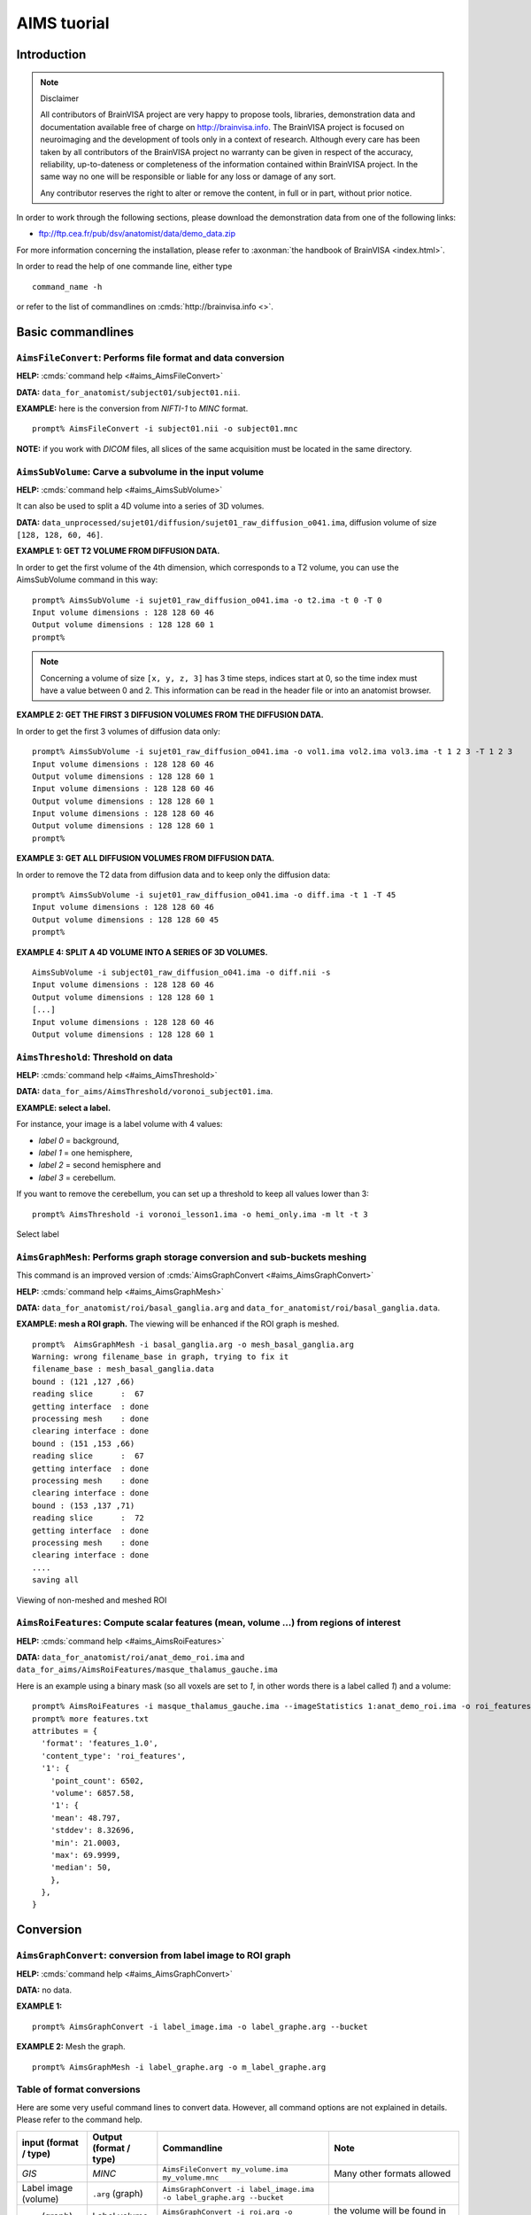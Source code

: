 
============
AIMS tuorial
============

Introduction
============

.. note:: Disclaimer

  All contributors of BrainVISA project are very happy to propose tools, libraries, demonstration data and documentation available free of charge on http://brainvisa.info. The BrainVISA project is focused on neuroimaging and the development of tools only in a context of research. Although every care has been taken by all contributors of the BrainVISA project no warranty can be given in respect of the accuracy, reliability, up-to-dateness or completeness of the information contained within BrainVISA project. In the same way no one will be responsible or liable for any loss or damage of any sort.

  Any contributor reserves the right to alter or remove the content, in full or in part, without prior notice.

In order to work through the following sections, please download the demonstration data from one of the following links:

* ftp://ftp.cea.fr/pub/dsv/anatomist/data/demo_data.zip

For more information concerning the installation, please refer to :axonman:`the handbook of BrainVISA <index.html>`.

In order to read the help of one commande line, either type

::

  command_name -h

or refer to the list of commandlines on :cmds:`http://brainvisa.info <>`.

.. highlight:: bash


Basic commandlines
==================

.. _aimsfileconvert:

``AimsFileConvert``: Performs file format and data conversion
-------------------------------------------------------------

**HELP:** :cmds:`command help <#aims_AimsFileConvert>`

**DATA:** ``data_for_anatomist/subject01/subject01.nii``.

**EXAMPLE:** here is the conversion from *NIFTI-1* to *MINC* format.

::

  prompt% AimsFileConvert -i subject01.nii -o subject01.mnc

**NOTE:** if you work with *DICOM* files, all slices of the same acquisition must be located in the same directory.


.. _aimssubvolume:

``AimsSubVolume``: Carve a subvolume in the input volume
--------------------------------------------------------

**HELP:** :cmds:`command help <#aims_AimsSubVolume>`

It can also be used to split a 4D volume into a series of 3D volumes.

**DATA:** ``data_unprocessed/sujet01/diffusion/sujet01_raw_diffusion_o041.ima``, diffusion volume of size ``[128, 128, 60, 46]``.

**EXAMPLE 1: GET T2 VOLUME FROM DIFFUSION DATA.**

In order to get the first volume of the 4th dimension, which corresponds to a T2 volume, you can use the AimsSubVolume command in this way:

::

  prompt% AimsSubVolume -i sujet01_raw_diffusion_o041.ima -o t2.ima -t 0 -T 0
  Input volume dimensions : 128 128 60 46
  Output volume dimensions : 128 128 60 1
  prompt%

.. note::

  Concerning a volume of size ``[x, y, z, 3]`` has 3 time steps, indices start at 0, so the time index must have a value between 0 and 2. This information can be read in the header file or into an anatomist browser.

**EXAMPLE 2: GET THE FIRST 3 DIFFUSION VOLUMES FROM THE DIFFUSION DATA.**

In order to get the first 3 volumes of diffusion data only:

::

  prompt% AimsSubVolume -i sujet01_raw_diffusion_o041.ima -o vol1.ima vol2.ima vol3.ima -t 1 2 3 -T 1 2 3
  Input volume dimensions : 128 128 60 46
  Output volume dimensions : 128 128 60 1
  Input volume dimensions : 128 128 60 46
  Output volume dimensions : 128 128 60 1
  Input volume dimensions : 128 128 60 46
  Output volume dimensions : 128 128 60 1
  prompt%

**EXAMPLE 3: GET ALL DIFFUSION VOLUMES FROM DIFFUSION DATA.**

In order to remove the T2 data from diffusion data and to keep only the diffusion data:

::

  prompt% AimsSubVolume -i sujet01_raw_diffusion_o041.ima -o diff.ima -t 1 -T 45
  Input volume dimensions : 128 128 60 46
  Output volume dimensions : 128 128 60 45
  prompt%

**EXAMPLE 4: SPLIT A 4D VOLUME INTO A SERIES OF 3D VOLUMES.**

::

  AimsSubVolume -i subject01_raw_diffusion_o041.ima -o diff.nii -s
  Input volume dimensions : 128 128 60 46
  Output volume dimensions : 128 128 60 1
  [...]
  Input volume dimensions : 128 128 60 46
  Output volume dimensions : 128 128 60 1


.. _aimsthreshold:

``AimsThreshold``: Threshold on data
------------------------------------

**HELP:** :cmds:`command help <#aims_AimsThreshold>`

**DATA:** ``data_for_aims/AimsThreshold/voronoi_subject01.ima``.

**EXAMPLE: select a label.**

For instance, your image is a label volume with 4 values:

* *label 0* = background,
* *label 1* = one hemisphere,
* *label 2* = second hemisphere and
* *label 3* = cerebellum.

If you want to remove the cerebellum, you can set up a threshold to keep all values lower than 3:

::

  prompt% AimsThreshold -i voronoi_lesson1.ima -o hemi_only.ima -m lt -t 3

.. figure:: images/aimsthreshold.png
  :align: center

  Select label


.. _aimsgraphmesh:

``AimsGraphMesh``: Performs graph storage conversion and sub-buckets meshing
----------------------------------------------------------------------------

This command is an improved version of :cmds:`AimsGraphConvert <#aims_AimsGraphConvert>`

**HELP:** :cmds:`command help <#aims_AimsGraphMesh>`

**DATA:** ``data_for_anatomist/roi/basal_ganglia.arg`` and ``data_for_anatomist/roi/basal_ganglia.data``.

**EXAMPLE: mesh a ROI graph.** The viewing will be enhanced if the ROI graph is meshed.

::

  prompt%  AimsGraphMesh -i basal_ganglia.arg -o mesh_basal_ganglia.arg
  Warning: wrong filename_base in graph, trying to fix it
  filename_base : mesh_basal_ganglia.data
  bound : (121 ,127 ,66)
  reading slice      :  67
  getting interface  : done
  processing mesh    : done
  clearing interface : done
  bound : (151 ,153 ,66)
  reading slice      :  67
  getting interface  : done
  processing mesh    : done
  clearing interface : done
  bound : (153 ,137 ,71)
  reading slice      :  72
  getting interface  : done
  processing mesh    : done
  clearing interface : done
  ....
  saving all

.. figure:: images/aimsgraphmesh.png
  :align: center

  Viewing of non-meshed and meshed ROI


.. _aimsroifeatures:


``AimsRoiFeatures``: Compute scalar features (mean, volume ...) from regions of interest
----------------------------------------------------------------------------------------

**HELP:** :cmds:`command help <#aims_AimsRoiFeatures>`

**DATA:** ``data_for_anatomist/roi/anat_demo_roi.ima`` and ``data_for_aims/AimsRoiFeatures/masque_thalamus_gauche.ima``

Here is an example using a binary mask (so all voxels are set to *1*, in other words there is a label called *1*) and a volume:

::

  prompt% AimsRoiFeatures -i masque_thalamus_gauche.ima --imageStatistics 1:anat_demo_roi.ima -o roi_features.txt
  prompt% more features.txt
  attributes = {
    'format': 'features_1.0',
    'content_type': 'roi_features',
    '1': {
      'point_count': 6502,
      'volume': 6857.58,
      '1': {
      'mean': 48.797,
      'stddev': 8.32696,
      'min': 21.0003,
      'max': 69.9999,
      'median': 50,
      },
    },
  }



Conversion
==========

.. _aimsgraphconvert:

``AimsGraphConvert``: conversion from label image to ROI graph
--------------------------------------------------------------

**HELP:** :cmds:`command help <#aims_AimsGraphConvert>`

**DATA:** no data.

**EXAMPLE 1:**

::

  prompt% AimsGraphConvert -i label_image.ima -o label_graphe.arg --bucket

**EXAMPLE 2:** Mesh the graph.

::

  prompt% AimsGraphMesh -i label_graphe.arg -o m_label_graphe.arg


.. _aimsconversion:

Table of format conversions
---------------------------

Here are some very useful command lines to convert data. However, all command options are not explained in details. Please refer to the command help.

+---------------+----------+-----------------------------+---------------------+
| input         | Output   | Commandline                 | Note                |
| (format       | (format  |                             |                     |
| / type)       | / type)  |                             |                     |
+===============+==========+=============================+=====================+
| *GIS*         | *MINC*   | ``AimsFileConvert           | Many other formats  |
|               |          | my_volume.ima               | allowed             |
|               |          | my_volume.mnc``             |                     |
+---------------+----------+-----------------------------+---------------------+
| Label image   | ``.arg`` | ``AimsGraphConvert -i       |                     |
| (volume)      | (graph)  | label_image.ima -o          |                     |
|               |          | label_graphe.arg --bucket`` |                     |
+---------------+----------+-----------------------------+---------------------+
| ``.arg``      | Label    | ``AimsGraphConvert -i       | the volume will be  |
| (graph)       | volume   | roi.arg -o roi.arg          | found in the        |
|               |          | --volume``                  | ``roi.data``        |
|               |          |                             | directory           |
+---------------+----------+-----------------------------+---------------------+
| Volume        | Cluster  | ``AimsClusterArg -i         |                     |
|               | graph    | volume.ima -o cluster.arg`` |                     |
+---------------+----------+-----------------------------+---------------------+
| Label volume  | Mesh     | ``AimsMesh -i               |                     |
|               |          | label_image.ima -o          |                     |
|               |          | label_image.gii``           |                     |
+---------------+----------+-----------------------------+---------------------+
| Binary volume | Mesh     | ``AimsMesh -i               | the output will be  |
|               |          | binary_mask.ima -o          | ``mask_1_0.gii``    |
|               |          | mask.gii``                  |                     |
+---------------+----------+-----------------------------+---------------------+


Images calculations and combinations
====================================

.. _cartolinearcomb:

``cartoLinearComb.py``: sum 2 activation maps
---------------------------------------------

**HELP:** :cmds:`command help <#carto_cartoLinearComb.py>`

**DATA:** no data.

**EXAMPLE: Sum of 2 activation maps.**

For instance, if you have 2 activation maps which have been obtained by functional analysis, and if you want to do a fusion of both, then you can create a new volume which will be the sum of map_I and map_II.

::

  prompt% cartoLinearComb.py -i map_I.nii -i map_II.nii -o map_I+II.nii.gz -f 'I1+I2'
  output type: FLOAT

.. figure:: images/aimslinearcomb.png
  :align: center

  Sum of 2 activation maps

.. note::

  image dimensions and voxels size must be the same: no resampling is performed.

.. note::

  You can use this commandline to add several volumes, or to perform another formula using the ``-f`` option; As many images may be used as the formula needs, multiple ``-i`` options are allowed.

.. note::

  amongst allowed operations in formulas, are the standard linear operators +, -, \*, /. They are applied voxel-wise. Groups are allowed using parentheses.

  In fact the formula is directly interpreted in `Python <http://python.org>`_ language, provided operations are defined on volumes in :pyaimsdev:`PyAIMS <index.html>`.

  For instance, volume / scalar operations are allowed: ``I1*3``, ``I1+12`` etc.


Handling meshes
===============

.. _AimsConvexHull:

Creation of a cube mesh from a point list
-----------------------------------------

**HELP:** :cmds:`command help <#aims_AimsConvexHull>`

**DATA:** no data.

**EXAMPLE:**

* Write the following text file and save it under the name ``cube.txt``:

::

  8
  0 0 0
  10 0 0
  0 10 0
  10 10 0
  0 0 10
  10 0 10
  0 10 10
  10 10 10

* run the command:

::

  prompt% AimsConvexHull -i cube.txt -o cube.mesh


.. _aimszcat:

AimsZCat: concatenates volumes (along Z axis), meshes or buckets
----------------------------------------------------------------

**HELP:** :cmds:`command help <#aims_AimsZCat>`

**DATA:**

* ``data_for_anatomist/subject01/subject01_Lhemi.mesh``
* ``data_for_anatomist/subject01/subject01_Rhemi.mesh``

**EXAMPLE: concatenating both right and left hemisphere meshes**

::

  prompt% AimsZCat -i subject01_Lhemi.mesh subject01_Rhemi.mesh -o right_and_left_hemisphere.mesh


Handling referentials and transformations
=========================================

.. _referentials:

Coordinates systems in AIMS
---------------------------

Here is a description of the coordinates sytems used in Aims and Anatomist, and what I have understood of how SPM handles its referentials.

AIMS and Anatomist
++++++++++++++++++

Internally
##########

Anatomist uses AIMS to handle its referentials so behaves exactly the same way.

Aims tries to work internally in an image-specific referential, but with always the same orientation. This orientation is axial with the following coordinates system:

* X axis: right to left
* Y axis: front to back
* Z axis: top to bottom
* origin: the center of the *first* voxel: the voxel in the top, right, front corner

If you look at it you will realize that this referential is in *radiological* convention and is *indirect*. This is, in my opinion, a bad choice, but it's a bit too late to change.

Once loaded in memory, all voxels should be organized in this order. As a consequence, images in Anatomist are always displayed in radiological mode, whatever the actual orientation of data on disk.

Externally
##########

Images on disk, depending on their format and acquisition modes, are not necessarily in this orientation. When a different orientation is detected, images are flipped in memory at load-time to fit the standard AIMS orientation. And when images are written back to disk, they may also be flipped back according to the specific format needs.

Transformations
###############

By default, AIMS doesn't apply any transformation other than flipping images at load time as described just before.

But transformations can be provided in some Aims commands or loaded in Anatomist to apply coordinates changes. Then coords transformations are applied on the fly when processing or displaying data which are not in the same referential.

There is no special referential (such as a common central working referential).

Transformation files used by AIMS (``.trm`` files) are ASCII files looking like this:

::

  Tx Ty Tz
  R11 R12 R13
  R21 R22 R23
  R31 R32 R33

Tx, Ty, Tz are the translation components while the Rij coefficients are the linear matrix part. When used, these coefficients are applied as a "standard" 4x4 transformation matrix:

::

      [ R11  R12  R13  Tx ]
  M = [ R21  R22  R23  Ty ]
      [ R31  R32  R33  Tz ]
      [   0    0    0   1 ]

.. _minf:

``MINF`` files
##############

AIMS (and Anatomist) writes an additional header file which can store any additional information: the ``.minf`` header (for Meta-INFormation) when saving its data (images, meshes, and any other data), and reads it if it is present when loading data files. This meta-header has the shape displayed by the ``AimsFileInfo`` command, and may be saved in "python dictionary" or XML formats. The MINF file has the same file name as the main data file, with the ``.minf`` extension added (``toto.img.minf`` for instance).

The MINF header may contain referentials and transformations information. When present, this information is stored in a few fields:

* **referential** may store an unique identifier (a cryptic characters string) to identify the AIMS referential for the current data file. If several data files refer to the same identifier, then they share the same referential and are considered to have coordinates in the same system.

* **referentials** may store a list of target referentials for transformations specified in the ``transformations`` field. Both fields must have the same number of entries. Referentials are identified by character strings, either as unique identifiers or generic names (not necessarily unique). Some standard common referentials have specific names: "``Talairach-MNI template-SPM``" for the MNI normalization referential (used by SPM for instance), or "``Talairach-AC/PC-Anatomist``" for the referential based on anterior and posterior commissures used by the BrainVISA anatomical segmentation pipeline.

* **transformations** may store a list of transformation matrices, each going from the AIMS data referential to the corresponding referential specified in the ``referentials`` field (same position in the list). Each transformation is a 4x4 matrix written as 16 numbers in rows, and assumes all coordinates are in millimeters.

* **storage_to_memory** may store the disk orientation information, by providing the transformation between the disk storage voxels order and the memory orientation (the AIMS referential). This transformation is in the same shape as the ``transformations`` field, except that it is not a list, and the transformation is in voxels, not in mm.

For instance a MINF file may look like the following (in "python dictionary" format, here):

.. highlight:: python

::

  attributes = {
    'storage_to_memory' : [ 1, 0, 0, 0, 0, -1, 0, 62, 0, 0, -1, 45, 0, 0, 0, 1 ],
    'referentials' : [ 'Coordinates aligned to another file or to anatomical truth' ],
    'transformations' : [ [ -1, 0, 0, 78, 0, -1, 0, 75, 0, 0, -1, 84, 0, 0, 0, 1 ] ],
    'referential': 'be9724cc-eceb-d831-a83e-335e12b80f14',
  }

The referentials and transformations information in the MINF header may reflect information already stored in the specific format header (Analyze origin, or NIFTI-1 qform and sform, or MINC transformation).


SPM
+++

Internally
##########

Internally, SPM *thinks* things are always in the same orientation, which is also axial but with different axes:

* X axis: left to right
* Y axis: back to front
* Z axis: bottom to top
* origin: the center of the voxel specified by the *origin* field of the SPM image header. This origin is specified in voxels and starts counting from 1 (not 0) like a matlab array index does.

This is a *neurological* convention orientation. The axes happen to be exactly the contrary of what is done in AIMS. Bad luck... But this referential is direct so is probably better than in AIMS...

Working on the coordinate transformations for years and regularly getting headaches from it, I am still not 100% sure of what I say here, so if I'm wrong, please correct me by sending a message on BrainVisa forum (http://brainvisa.info/forum/). Especially, I'm not sure that SPM99 and SPM2 really use the same referentials.

Externally
##########

SPM handles input Analyze images in two different orientations: axial radiological and axial neurological orientations. This orientation is **not specified** in SPM-Analyze format image files, so **you** have to tell how they are oriented. This is done in SPM by a flipping flag set somewhere in SPM defaults configuration (``default.analyze.flip`` in SPM2).

This is specific to SPM-Analyze format, and does not apply to NIFTI-1 or Minc formats. Hopefully the Analyze format is now obsolete and will disapear with time, but there are still existing files...

This flipping flag has changed in form and meaning between SPM99 and SPM2.

As I have understood:

* **SPM99:**

  * SPM99 uses the flipping flag only when normalizing images, indicating that the normalization process must perform or not a flip towards the normalization template. A clear indication of it is that the flag is part of the normalization parameters and is not present in other parts of SPM.

  * Otherwise, SPM99 does not bother about the orientation of images. This is to say: even when displaying images, radiological images will be displayed with the left on the right of the display window, and neurological images with the left on the left, regardless of the flipping flag.

  * Normalized images are **always** in neurological orientation whatever the orientation of input unnormalized images. Consequently, after normalizing a radiological image, loading both a normalized image and an unnormalized one in SPM will display them with different orientations.

  * I am not sure if normalization templates have to be necessarily in neurological orientation or not but I guess yes because there is no way to indicate that the template is in radiological orientation.

  * Normalization matrices for radiological data contain a X axis flip (negative 1st coefficient)

* **SPM2:**

  * SPM2 uses the flipping flag at load time: radiological images are systematically flipped when loaded (and flipped back when rewritten so as to keep their radiological orientation on disk). This is true for **all Analyze/SPM** image files.

  * This means all processings use it. As a consequence, all images are displayed in neurological orientation, left on the left, even for radiological images.

  * But as this flag is global in SPM, *all* SPM images are considered to be in the same orientation: you cannot mix radio and neuro images. What I am pointing out here is only valid for SPM format images: SPM2 also handles MINC format, and Minc images contain orientation information.

  * Normalized images are now in the same orientation as the input unnormalized image. Normalizing a radiological image will result in a normalized file in the radiological orientation (in SPM format). **This is not what SPM99 used to do**.

  * SPM2 does not understand SPM99 and vice versa: no compatibility at all (neither forward nor backward): if you are using the radiological convention (like we are), loading in SPM2 an image normalized by SPM99 will result in a spurious flip and incorrect display and processing. This means you cannot use with SPM2 an image database built with SPM99.

  * Normalization templates can be in either orientation. More precisely, I guess the template must be in the orientation specified by the flipping flag, or in Minc format in neurological orientation. I'm not completely sure of this. But this is perhaps an explanation of why the standard normalization template is now in Minc format and not in SPM format (otherwise its interpretation would depend on a user-defined flag).

  * Last minute: I have just discovered that SPM now sometimes produces images with negative voxel sizes. I guess it is a kind of flipping indication, but I don't know from what to what else. And we know that all radiological images don't have this negative voxel size feature. So my opinion is that it's not reliable at all (at least unless you exactly know which version of SPM has written each image and this info is not available). This sign information is ignored in the current version of AIMS. The headache goes on...

* **SPM5, SMP8, SPM12 and later:**

  * SPM5 now uses the NIFTI-1 format for all output. NIFTI-1 specifies orientations and possibly transformations to standard referentials in its format, so this is a very good thing. Many problems are now solved.

  * Otherwise I guess SPM5 behaves essentially like SPM2.

  * The only little imperfection is that when SPM5 performs normalizations towards the MNI template, it does not indicate in output image that the target referential is the MNI template, but an unspecified other referential instead. So **you** have to know the target referential and specify it when needed (for instance in Anatomist).

  * As far as I know, later versions of SPM behave like SPM5.


Transformations
###############

SPM uses a common central referential to work in. Every image can provide a transformation matrix to this referential. Such a transformation may be specified in different ways:

* an optional ``.mat`` file with the same name as the SPM format image. this was the way SPM99 and SPM2 behaved with Analyze format. But with SPM5 and SPM8, using NIFTI-1 formats avoids this need.

* If this ``.mat`` is not provided, then the file format header information is considered. NIFTI-1 provides full affine transformation matrices, but Analyze has only the origin translation, which is considered to be the only transformation needed to reach the central referential. If the .mat file is specified, information contained in it overrides some of the header information (including the origin).

Normalization files (``*_sn3d.mat`` for SPM99, ``*_sn.mat`` for SPM2 and newer) contain transformations to the referential of a normalization template (either a standard one provided with the SPM software distribution, or a custom user-made one). This transformation contains an affine part (matrix), and optionally, depending on the normalization type, a non-linear part (coefficients on a functions base as far as I know but I don't know much about this part). Information about the input and template images are also included (dimensions, and origins or voxels-to-template transformation).

Normalized images are in the referential of the normalization template used, but not necessarily with the same bounding box, resolution and field of view.

SPM99 and SPM2 use normalization files with different names and different contents. They are not compatible, even if there is some common and similar information in them. The contents structure changed a little bit in later versions (as of SPM12) but with the same information as in SPM2.


Changing between SPM and AIMS
+++++++++++++++++++++++++++++

Due to the different internal orientations of the coordinate systems, going from SPM to AIMS and vice versa causes some serious problems.

Normalization
#############

SPM normalization files are in matlab (``.mat``) format. AIMS cannot read the proprietary matlab format, so such files cannot be directly imported in AIMS.

However, the scipy module for Python language can read them. So we have made Python scripts in PyAims and in BrainVisa to convert SPM matrices to AIMS ``.trm`` format. **Only the affine part can be converted**, because AIMS only use matrices for transformations, and non-linear information cannot fit into a matrix. Look at the ``AimsSpmNormalizationConvert.py`` program, and the ``SPMsn3dToAims`` process in BrainVISA.

As the orientation is different in SPM and AIMS, a transformation to a template image is not the same as a transformation to a normalized image with a different field of view. So, when converting SPM normalization matrices, the normalized image must be also provided, otherwise BrainVisa can only give the transformation to the normalization template. Note the difference.


Issues
++++++

Unnormalized SPM/Analyze images
###############################

It is impossible to guess the orientation of such images if you don't know how they were acquired. This means you have to manually specify their orientation, either for all images in SPM, or in BrainVisa when importing them into a database. BrainVisa tags them so it knows everything afterwards and avoids mistakes. SPM does not.


Normalized SPM/Analyze images
#############################

Normalizing the same image in radiological orientation with SPM99 and SPM2 results in normalized images in different orientations. When you import normalized images coming from another site, you have to know whether they have been normalized by SPM99 or by SPM2, and if the original image was in radiological or neurological orientation.

I think the normalization file (``*_sn3d.mat`` for SPM99, or ``*_sn.mat`` for SPM2) contains enough information to retreive the orientation of input and template images, so can disambiguate the situation.


Reading SPM/Analyze origin
##########################

The origin field of SPM format is the position of the referential origin, in voxels and starting from 1 (not from 0). In fact it's a matlab array index. So it is given in the orientation of the image on disk. AIMS flips SPM images on several axes when loading them, so the origin information also has to be flipped. Flipping it needs to know the image dimensions.

AIMS referentials have their origin in the first voxel, (almost) in the corner of the image, and normally don't use the SPM origin. But the origin information is read and maintained. Anatomist can, if asked for, make a transformation going from AIMS origin (corner) to the SPM origin. This allows to display several aligned SPM images in Anatomist with the correct correspondance. However after this translation, the coordinates are still in AIMS orientation (radiological and indirect), not in SPM, so the coordinates do not correspond to what they are in SPM.

To compare coordinates of SPM images in Anatomist and SPM, another transformation has to be applied in Anatomist, with all the flips included. Anatomist can directly use the SPM/MNI normalization referential.


Other formats (GIS etc)
#######################

Up to now, GIS images are considered being always in AIMS orientation unless specified in their AIMS meta-header (``.minf`` file, see :ref:`the corresponding paragraph <minf>`). No flips are applied.

The Minc and NIFTI-1 IO plugins take orientation into account and flip data accordingly when reading / writing files.

The DICOM reader in AIMS does not handle orientation in AIMS versions up to 4.4. It will handle it in AIMS 4.5 and later.

I am not sure if other formats (Ecat...) can specify an image orientation or not. If they do, the current release of AIMS will probably not take it into account.


Technical details
+++++++++++++++++

SPM normalization matrices conversion to AIMS world
###################################################

SPM99 and SPM2 don't use the same format of normalization files, but both provide more or less the following information:

* An affine transformation matrix, called ``Affine``, transforming coordinates from the template space to the input space, both sides in voxels arrays index, and indexed from 1 (not from 0)

* A voxels-to-mm transformation matrix for the input image, transforming voxels of the image into a mm position in the SPM internal orientation, taking the origin into account, and possibly rotations if the format supports it (NIFTI). This matrix is called ``VF.mat`` in SPM2 and also performs flipping, and called ``MF`` in SPM99 but doesn't seem to contain the flipping information. However for nomrmalization this millimetric referential is quite undefined and we will not really use it.

* Another voxel-to-mm matrix for the template image: ``VG.mat`` in SPM2, or ``MG`` in SPM99.

* Input and template image dimensions in voxels and a bit more: ``VF.dim`` and ``VG.dim`` in SPM2, or ``Dims`` in SPM99.


Notations:
##########

* 3 images: input (I call it Anatomy to be clearer), template, and normalized images. I use the suffixes A, T and N for coordinates on these 3 images.

* I use the same name for a given referential and coordinates in this referential: for instance ``RAA`` is both the AIMS referential of the anatomical image and a coordinates vector in it. I don't bother about standardized math notations: I don't remember them and haven't been using math anymore for many years. Don't ask me too much.

* AIMS referentials:

  * ``RAA``: anatomy (in mm, radio convention, origin in 1st voxel)
  * ``RAAv``: anatomy (in voxels, radio convention, origin in 1st voxel)
  * ``RAAd``: anatomy (in voxels, disk storage ordering)
  * ``RAN``: normalized (in mm...)

* SPM referentials:

  * ``RSA``: anatomy, in voxels
  * ``RST``: template, in voxels
  * ``RSCT``: template, "central" in mm
  * ``RSCN``: normalized, "central" in mm. Actually, ``RSCT`` and ``RSCN`` are the same.

* Transformation matrices:

  * ``Affine``: the SPM affine matrix (voxels): ``RST`` to ``RSA``
  * ``At``: SPM voxels to AIMS voxels transformation. This is only to take the array indexing starting at 1 in Matlab. So ``At`` is a ``( -1, -1, -1 )`` voxel translation. It can be used between ``RSA`` and ``RAAd``, and either between ``RSN`` and ``RANd``.
  * ``AIMS``: ``RAA`` to ``RAN``, what we want to calculate. Here again, I'm maybe not using correctly math notations. I mean: ``RAN = AIMS * RAA``.
  * ``VsA``: Aims voxels to mm anat
  * ``S2MA`` Aims "``storage_to_memory``" anat matrix: disk voxels to Aims voxels.
  * ``A2T``: Aims anat-mm to template space-mm: ``RAA`` to ``RSCT``, what we want to calculate if no normalized image is used.
  * ``TN``: normalized, Aims-mm to SPM-central-mm: ``RAN`` to ``RSCN``
  * ``TCN``: template to normalized in SPM-mm: ``RSCT`` to ``RSCN``. This transformation is identity in fact because the template and normalized images are in the same referential internally in SPM, but it's maybe clearer if I mention it.

.. figure:: images/normalization.png
  :align: center

  Referentials and normalization transformations


Resolution:
###########

We want first ``A2T``, then ``AIMS``, provided ``Affine``, ``S2MA`` and ``MT``

::

  A2T = MT * ( VsA * S2MA * At * Affine )^-1
  AIMS = TN^-1 * A2T


.. _aimsinverttransformation:

``AimsInvertTransformation``: Compute the inverse transformation
----------------------------------------------------------------

**HELP:** :cmds:`command help <#aims_AimsInvertTransformation>`

**DATA:** no data.

.. highlight:: bash

::

  prompt% AimsInvertTransformation -i R1_TO_R2.trm -o R2_TO_R1.trm


.. _aimscomposetransformation:

``AimsComposeTransformation``: Compose two transformations
----------------------------------------------------------

**HELP:** :cmds:`command help <#aims_AimsComposeTransformation>`

**DATA:** no data.

Imagine you have 3 referentials: *R1*, *R2* and *R3*. You know *R1 -> R2* (``R1_TO_R2.trm``) and *R2 -> R3* (``R2_TO_R3.trm``). To compute *R1 -> R3``:

::

  prompt% AimsComposeTransformation -i R2_TO_R3.trm R1_TO_R2.trm -o R1_TO_R3.trm

.. note::

  Be aware that the order of transformation matrices is very important, this one is right:

  ::

    AimsComposeTransformation -i R2_TO_R3.trm R1_TO_R2.trm -o R1_TO_R3.trm

  but the following is wrong:

  ::

    AimsComposeTransformation -i R1_TO_R2.trm R1_TO_R3.trm -o R1_TO_R3.trm

.. note::

  If you have ``R3_TO_R2.trm`` and not ``R2_TO_R3.trm``, you must first inverse this transformation matrix by using :ref:`AimsInvertTransformation <aimsinverttransformation>`.


Handling graphs
===============

Copy a set of graph attributes to another graph
-----------------------------------------------

**HELP:** :cmds:`command help for AimsGraphConvert <#aims_AimsGraphConvert>`

**DATA:** no data.

This case generally happens when working on automatically labelled sulci graphs. The nodes labels are given as the *label* attribute (automatic recognition labels), and you sometimes need to copy them to the *name* attribute (manual labelling). You have 2 possibilities to do it: manually or automatically.

**MANUALLY:** you can verify each value of *label* attribute and correct it if necessary. To do so, change the value of the *name* attribute in a browser window (using a right-click on a graph node), and save the graph as a new graph (right-click on the graph in Anatomist control window and select *File => Save*).

**AUTOMATICALLY:** you can use the ``AimsGraphConvert`` commandline. The following example shows how to use it:

::

  prompt% AimsGraphConvert -i subjectAuto.arg -o subjectAutoName.arg -c label -d name

This command has many other options, but for the current application, the useful ones are:

* ``-i option``: input graph, for instance an autolabelled.
* ``-o option``: output file name.
* ``-c option``: attribute to be copied.
* ``-d option``: destination attribute.


Rigid registration
==================

.. _aimsmanualregistration:

``AimsManualRegistration``: manual registration between 2 volumes from 3 specific landmarks
-------------------------------------------------------------------------------------------

**HELP:** :cmds:`command help <#aims_AimsManualRegistration>`

**DATA:** no data.

**EXAMPLE: MANUAL REGISTRATION BETWEEN 2 VOLUMES FROM 3 SPECIFIC LANDMARKS.**

This example is based on 2 volumes (i.e. registration from ``image_1`` to ``image2``) using specific points (i.e. anatomical landmarks). By using the **AimsManualRegistration** command line, you will obtain a transformation matrix from ``image_1`` to ``image_2`` as a ``.trm`` file.

* For each volume, :anatomist:`draw a ROI <user_doc/anatomist_tutorial.html#handling-regions-of-interest-and-sulci-graphs>` with exactly 3 regions (each region must contain only 1 voxel) with the same name per region (ie *voxel_1*, *voxel_2*, and *voxel_3*). So, you have the following ROIs: ``ROI_image_1.arg`` and ``ROI_image_2.arg`` with the structure of each ROI is composed by the regions: *voxel_1*, *voxel_2* and *voxel_3*.

* The command line is as follows:

  ::

    prompt% AimsManualRegistration -f ROI_image_1.arg -t ROI_image_2.arg -o ROI_image_1_TO_ROI_image_2.trm

.. note::

  To load a transformation, :anatomist:`please refer to The Anatomist tutorial <user_doc/anatomist_tutorial.html#load-a-transformation>`.


.. _aimsmiregister:

``AimsMIRegister``: registration based on mutual information
------------------------------------------------------------

**HELP:** :cmds:`command help <#aims_AimsMIRegister>`

**DATA:**

* ``registration/anat.img``
* ``registration/fonc.ima``

This command can appear complex because a lot of options are available. In this section, we are going to try to define a reasonable use. The easier use is the following:

::

  prompt% AimsMIRegister -r anat.img -t fonc.ima --dir fonc_TO_anat.trm --inv anat_TO_fonc.trm

Here are some options to optimize the registration. It is not advisable to use the other because the implementation is not totally finished.

**Initialization of registration:** ``--gcinit``, ``--threshref`` and ``--threshtest``

There are 2 modes for initialization of registration. The ``--gcinit 1`` mode (default mode) allows an initialization with the center of gravity. It works with ``--threshref`` (0.05 by default) and ``--threshtest`` (0.1 by default) options. These thresholds preserve a percentage of intensity according to the maximun intensity. Historically, this command was created to register PET and T1 MRI modalities, so to decrease the signal of PET data, a threshold was performed.

The ``--gcinit 0`` mode allows an initialization with coordinates by using ``--Tx``, ``--Ty``, ``--Tz``, ``--dTx``, ``--dTy``, ``--dTz``, ``--Rx``, ``--Ry``, ``--Rz``, ``--dRx``, ``--dRy``, ``--dRz``. Parameters beginning with a ``d`` correspond to the exploration step, which is *voxel/2* by default.

**Speeding up the process:**

The reference image may be downsampled with a reduction factor according to the principle of a pyramid with ``--refstartpyr``:

* ``--refstartpyr 1``: 1 voxel out of 2 in the 3 directions = reduction of factor 8
* ``--refstartpyr 2``: 1 voxel out of 4 in the 3 directions = reduction of factor 64
* ``--refstartpyr 3``:  1 voxel out of 8 in the 3 directions = reduction of factor 562


Advanced level
==============

.. _symmetrical_roi:

Get a symmetrical ROI
---------------------

**HELP:**

* :cmds:`command help for AimsMidPlaneAlign <#aims_AimsMidPlaneAlign>`
* :cmds:`command help for cartoLinearComb.py <#carto_cartoLinearComb.py>`
* :cmds:`command help for AimsResample <#aims_AimsResample>`
* :cmds:`command help for AimsThreshold <#aims_AimsThreshold>`
* :cmds:`command help for AimsFlip <#aims_AimsFlip>`

**DATA:** no data.

The purpose of this section is for instance to compare the ROI measurement for both hemispheres following the realignment of the brain by using a symmetric axis:

* :anatomist:`Draw a ROI <user_doc/anatomist_tutorial.html#handling-regions-of-interest-and-sulci-graphs>` on the T1 MRI and export it as a mask to work with a *NIFTI* (``.nii``) file (image) and not a ``.arg`` (graph): ``roi.nii``

* Use the **AimsMidPlaneAlign** command line to realign the image and compute the transformation (superposition of the interhemispheric plane with the plane *x=dimX/2*).

  ::

    prompt% AimsMidPlaneAlign -i mriT1.nii -o align_mriT1.nii

  .. note::

    The transformation matrix is located in the input file directory with the following name ``mriT1.nii_TO_align_mriT1.nii.trm``.

* Do a linear combination if the ROI is a binary image:

  ::

    prompt% cartoLinearComb.py -i roi.nii -o linearComb_roi.nii -f 'I1*16000'

  .. note::

    Please refer to the table below if the image is not binary.

* Resample the ROI with the previously calculated transformation:

  ::

    prompt% AimsResample -i linearComb_roi.nii -o resample_roi.nii -m mriT1.nii_TO_align.nii.trm

* Perform a threshold to 8000 to preserve a correct volume because the resampling widely extend the symmetric roi volume:

  ::

    prompt% AimsThreshold -i resample_roi.nii -o threshold_roi.nii -m ge -t 8000

* Get the symmetrical ROI by using AimsFlip as follows:

  ::

    prompt% AimsFlip -i threshold_roi.nii -o sym_roi.nii -m XX

* Each ROI can be in both referentials which are T1 and T1_align. In order to change the coordinate system, you apply a .trm. For instance, if you want the ROIs in T1 referential, you must resample the sym_roi.nii with the inverse of T1MRI.nii_TO_align.nii.

  ::

    prompt% AimsInvertTransformation -i rmiT1.nii_TO_align.nii.trm -o align.nii_TO_rmiT1.nii.trm

  Then, resample the sym_roi.nii:

  ::

    prompt% AimsResample -i sym_roi.nii -o sym_roi_RT1.nii -m align.nii_TO_rmiT1.nii.trm

* Analyze/compare the ROIs by using :ref:`AimsRoiFeatures <aimsroifeatures>`.



.. note::

  Be aware that the procedure presented below is not formal. In fact, many variations can be processed, the modality (PET, CT ...), how the ROI is obtained (draw on the original referential, or after the realignment) or where it comes from (i.e. created by an other process), what is the type of ROI value (binary, label image ...).

Here is a summary to help you compute and/or do a threshold of your ROI to preserve a correct volume (the resampling leads to volume changes):

**Summary to preserve the ROI volume:**

.. raw:: html

  <table class="doctest">
  <thead>
  <tr class="row-odd">
  <th>Max value</th>
  <th>command lines</th>
  </tr>
  </thead>
  <tbody>
  <tr class="row-even">
  <td>Binary image (max=1)</td>
  <td>
  <pre>AimsLinearComb -i roi.ima -o roi.ima -a 16000
  AimsResample -i roi.ima -o roi.ima -m motion.trm
  AimsThreshold -i roi.ima -o roi.ima -m ge -t 8000
  </pre>
  </td>
  </tr>
  <tr class="row-odd">
  <td>Max=max_value</td>
  <td><pre>AimsLinearComb -i roi.ima -o roi.ima -a 16000 -b max_value
  AimsResample -i roi.ima -o roi.ima -m motion.trm
  AimsThreshold -i roi.ima -o roi.ima -m ge -t 8000
  </pre></td>
  </tr>
  </tbody>
  </table>

.. note::

  For more information on the algorithm used by *AimsMidPlaneAlign*, please refer to *Prima S, Ourselin S, and Ayache N. Computation of the mid-sagittal plane in 3-D brain images. IEEE Trans Med Imaging. 2002 Feb;21(2):122-38*.


Programming with AIMS in Python language
========================================

See the :pyaimsdev:`PyAIMS tutorial <pyaims_tutorial.html>`.


